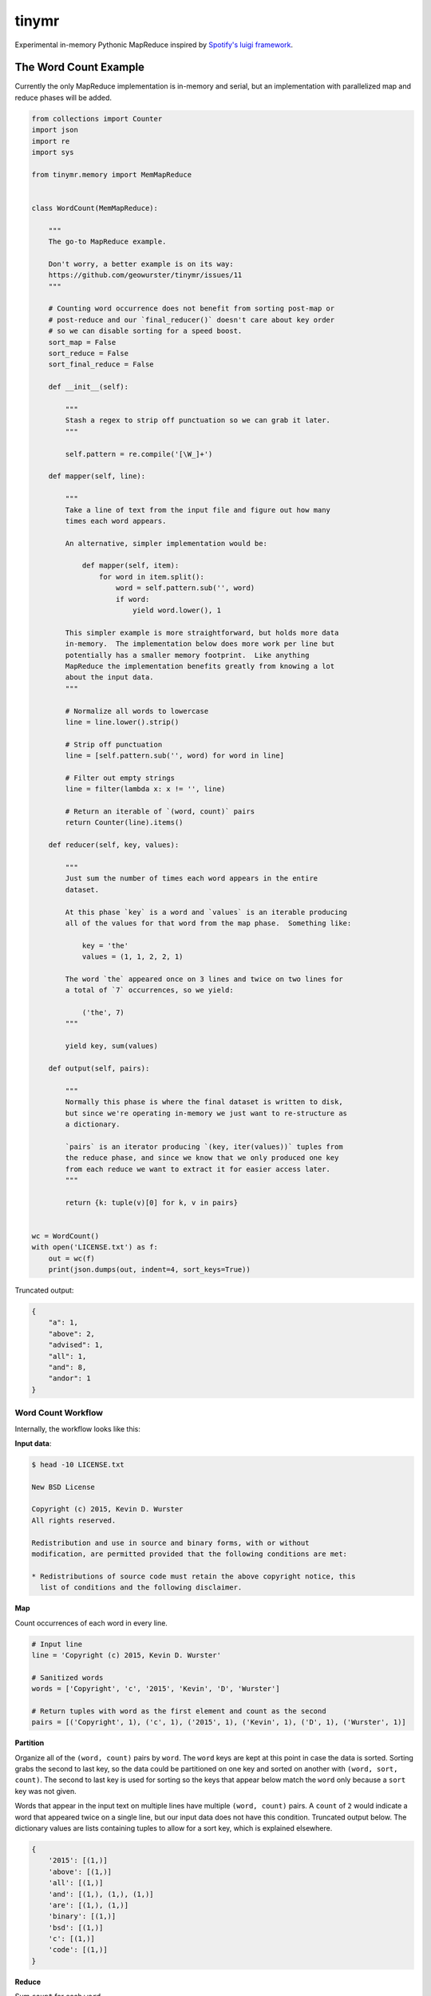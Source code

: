 ======
tinymr
======

Experimental in-memory Pythonic MapReduce inspired by `Spotify's luigi framework <http://www.github.com/Spotify/luigi>`_.

.. image:: https://travis-ci.org/geowurster/tinymr.svg?branch=master
    :target: https://travis-ci.org/geowurster/tinymr?branch=master

.. image:: https://coveralls.io/repos/geowurster/tinymr/badge.svg?branch=master
    :target: https://coveralls.io/r/geowurster/tinymr?branch=master


The Word Count Example
======================

Currently the only MapReduce implementation is in-memory and serial, but an
implementation with parallelized map and reduce phases will be added.

.. code-block:: python

    from collections import Counter
    import json
    import re
    import sys

    from tinymr.memory import MemMapReduce


    class WordCount(MemMapReduce):

        """
        The go-to MapReduce example.

        Don't worry, a better example is on its way:
        https://github.com/geowurster/tinymr/issues/11
        """

        # Counting word occurrence does not benefit from sorting post-map or
        # post-reduce and our `final_reducer()` doesn't care about key order
        # so we can disable sorting for a speed boost.
        sort_map = False
        sort_reduce = False
        sort_final_reduce = False

        def __init__(self):

            """
            Stash a regex to strip off punctuation so we can grab it later.
            """

            self.pattern = re.compile('[\W_]+')

        def mapper(self, line):

            """
            Take a line of text from the input file and figure out how many
            times each word appears.

            An alternative, simpler implementation would be:

                def mapper(self, item):
                    for word in item.split():
                        word = self.pattern.sub('', word)
                        if word:
                            yield word.lower(), 1

            This simpler example is more straightforward, but holds more data
            in-memory.  The implementation below does more work per line but
            potentially has a smaller memory footprint.  Like anything
            MapReduce the implementation benefits greatly from knowing a lot
            about the input data.
            """

            # Normalize all words to lowercase
            line = line.lower().strip()

            # Strip off punctuation
            line = [self.pattern.sub('', word) for word in line]

            # Filter out empty strings
            line = filter(lambda x: x != '', line)

            # Return an iterable of `(word, count)` pairs
            return Counter(line).items()

        def reducer(self, key, values):

            """
            Just sum the number of times each word appears in the entire
            dataset.

            At this phase `key` is a word and `values` is an iterable producing
            all of the values for that word from the map phase.  Something like:

                key = 'the'
                values = (1, 1, 2, 2, 1)

            The word `the` appeared once on 3 lines and twice on two lines for
            a total of `7` occurrences, so we yield:

                ('the', 7)
            """

            yield key, sum(values)

        def output(self, pairs):

            """
            Normally this phase is where the final dataset is written to disk,
            but since we're operating in-memory we just want to re-structure as
            a dictionary.

            `pairs` is an iterator producing `(key, iter(values))` tuples from
            the reduce phase, and since we know that we only produced one key
            from each reduce we want to extract it for easier access later.
            """

            return {k: tuple(v)[0] for k, v in pairs}


    wc = WordCount()
    with open('LICENSE.txt') as f:
        out = wc(f)
        print(json.dumps(out, indent=4, sort_keys=True))

Truncated output:

.. code-block:: json

    {
        "a": 1,
        "above": 2,
        "advised": 1,
        "all": 1,
        "and": 8,
        "andor": 1
    }

Word Count Workflow
-------------------

Internally, the workflow looks like this:

**Input data**:

.. code-block:: console

    $ head -10 LICENSE.txt

    New BSD License

    Copyright (c) 2015, Kevin D. Wurster
    All rights reserved.

    Redistribution and use in source and binary forms, with or without
    modification, are permitted provided that the following conditions are met:

    * Redistributions of source code must retain the above copyright notice, this
      list of conditions and the following disclaimer.

**Map**

Count occurrences of each word in every line.

.. code-block:: python

    # Input line
    line = 'Copyright (c) 2015, Kevin D. Wurster'

    # Sanitized words
    words = ['Copyright', 'c', '2015', 'Kevin', 'D', 'Wurster']

    # Return tuples with word as the first element and count as the second
    pairs = [('Copyright', 1), ('c', 1), ('2015', 1), ('Kevin', 1), ('D', 1), ('Wurster', 1)]

**Partition**

Organize all of the ``(word, count)`` pairs by ``word``.  The ``word`` keys are
kept at this point in case the data is sorted.  Sorting grabs the second to last
key, so the data could be partitioned on one key and sorted on another with
``(word, sort, count)``.  The second to last key is used for sorting so the keys
that appear below match the ``word`` only because a ``sort`` key was not given.

Words that appear in the input text on multiple lines have multiple
``(word, count)`` pairs.  A ``count`` of ``2`` would indicate a word that
appeared twice on a single line, but our input data does not have this
condition.  Truncated output below.  The dictionary values are lists containing
tuples to allow for a sort key, which is explained elsewhere.

.. code-block:: python

    {
        '2015': [(1,)]
        'above': [(1,)]
        'all': [(1,)]
        'and': [(1,), (1,), (1,)]
        'are': [(1,), (1,)]
        'binary': [(1,)]
        'bsd': [(1,)]
        'c': [(1,)]
        'code': [(1,)]
    }


**Reduce**

Sum ``count`` for each ``word``.

.. code-block:: python

    # The ``reducer()`` receives a key and an iterator of values
    key = 'the'
    values = (1, 1, 1)
    def reducer(key, values):
        yield key, sum(values)

**Partition**

The reducer does not _have_ to produces the same key it was given, so the data
is partitioned by key again, which is superfluous for this wordcount example.
Again the keys are kept in case the data is sorted and only match ``word``
because an optional ``sort`` key was not given.  Truncated output below.

.. code-block:: python

    {
        '2015': [(1,)]
        'above': [(1,)]
        'all': [(1,)]
        'and': [(3,)]
        'are': [(2,)]
        'binary': [(1,)]
        'bsd': [(1,)]
        'c': [(1,)]
        'code': [(1,)]
    }

**Output**

The default implementation is to return ``(key, iter(values))`` pairs from the
``final_reducer()``, which would look something like:

.. code-block:: python

    values = [
        ('the', (3,)),
        ('in', (1,),
    ]

But a dictionary is much more useful, and we know that we only got a single
value for each ``word`` in the reduce phase, so we can extract that value
and produce a dictionary.

.. code-block:: python

    return {k: tuple(v)[0] for k, v in values}

The ``tuple()`` call is included because the data in the ``value`` key is
_always_ an iterable object but _may_ be an iterator.  Calling ``tuple()``
expands the iterable and lets us get the first element.


Developing
==========

.. code-block:: console

    $ git clone https://github.com/geowurster/tinymr.git
    $ cd tinymr
    $ pip install -e .\[dev\]
    $ py.test tests --cov tinymr --cov-report term-missing


License
=======

See ``LICENSE.txt``


Changelog
=========

See ``CHANGES.md``
